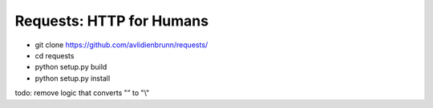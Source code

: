 Requests: HTTP for Humans
=========================

* git clone https://github.com/avlidienbrunn/requests/
* cd requests
* python setup.py build
* python setup.py install

todo: remove logic that converts "\” to "\\"
